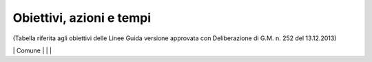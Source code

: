 =======================
Obiettivi, azioni e tempi
=======================

(Tabella riferita agli obiettivi delle Linee Guida versione approvata con Deliberazione di G.M. n. 252 del 13.12.2013)

+-----------------+-----------------+-----------------+-----------------+
| **OBIETTIVI**   | **AZIONI**      | **STATO**       | **NOTE**        |
+=================+=================+=================+=================+
| CreazioneTeam   | Ordine di       | realizzato      | Ilteam Open     |
| Open Data       | Servizio del    |                 | Dataè il gruppo |
|                 | Segretario      |                 | che promuove    |
|                 | Generale        |                 | l’uso e la      |
|                 |                 |                 | diffusione      |
|                 |                 |                 | degli Open      |
|                 |                 |                 | Data. E’        |
|                 |                 |                 | composto dalle  |
|                 |                 |                 | figure dei      |
|                 |                 |                 | Dirigenti di    |
|                 |                 |                 | Area, o loro    |
|                 |                 |                 | delegati, da    |
|                 |                 |                 | esperti GIS, da |
|                 |                 |                 | esperti di      |
|                 |                 |                 | strategie web   |
|                 |                 |                 | ed eventuali    |
|                 |                 |                 | consulenti      |
|                 |                 |                 | esterni esperti |
|                 |                 |                 | in materia di   |
|                 |                 |                 | ICT             |
+-----------------+-----------------+-----------------+-----------------+
| Nomina          | Ordine di       | realizzato      | IlResponsabile  |
| delResponsabile | Servizio del    |                 | Open            |
| Open Data (Data | Segretario      |                 | Datapianifica   |
| manager)        | Generale        |                 | la strategia di |
|                 |                 |                 | apertura dei    |
|                 |                 |                 | dati raccolti e |
|                 |                 |                 | analizzati e le |
|                 |                 |                 | attività di     |
|                 |                 |                 | diffusione dei  |
|                 |                 |                 | dati.Inizialmen |
|                 |                 |                 | te              |
|                 |                 |                 | ilResponsabile  |
|                 |                 |                 | Open Data si    |
|                 |                 |                 | occupa          |
|                 |                 |                 | dell’upload del |
|                 |                 |                 | file Open Data  |
|                 |                 |                 | e del metadatoI |
|                 |                 |                 | file Open Data  |
|                 |                 |                 | si trovano      |
|                 |                 |                 | nelle banche    |
|                 |                 |                 | dati            |
|                 |                 |                 | centralizzate o |
|                 |                 |                 | vengono         |
|                 |                 |                 | trasmessi al    |
|                 |                 |                 | webmaster via   |
|                 |                 |                 | email dai       |
|                 |                 |                 | Dirigenti di    |
|                 |                 |                 | Settore o       |
|                 |                 |                 | daiReferenti    |
|                 |                 |                 | tematico e      |
|                 |                 |                 | tecnico         |
+-----------------+-----------------+-----------------+-----------------+
| Nomina del      | Ordine di       | realizzato      | IlTitolare      |
| Dirigente di    | Servizio del    |                 | della banca     |
| Servizio quale  | Segretario      |                 | daticoordina le |
| figuraTitolare  | Generale ai     |                 | attività sugli  |
| della banca     | Dirigenti di    |                 | Open Data per   |
| dati            | Servizio        |                 | il suo Servizio |
|                 |                 |                 | di competenza;  |
|                 |                 |                 | accoglie le     |
|                 |                 |                 | istanze della   |
|                 |                 |                 | collettività    |
|                 |                 |                 | sul dato        |
|                 |                 |                 | pubblicato e    |
|                 |                 |                 | dispone le      |
|                 |                 |                 | procedure       |
|                 |                 |                 | interne per     |
|                 |                 |                 | soddisfare le   |
|                 |                 |                 | esigenze        |
|                 |                 |                 | sopraggiunte    |
+-----------------+-----------------+-----------------+-----------------+
| Nomina di       | Ordine di       | realizzato      | *Il Referente   |
| unReferente     | Servizio del    |                 | tecnico della   |
| tecnico della   | Dirigente di    |                 | banca dati e il |
| banca dati e di | Servizio        |                 | Referente       |
| un Referente    |                 |                 | tematico della  |
| tematico della  |                 |                 | banca           |
| banca           |                 |                 | datiassistono   |
| datiindicato    |                 |                 | il Dirigente di |
| dal Dirigente   |                 |                 | Servizio nelle  |
| di Servizio     |                 |                 | attività di     |
|                 |                 |                 | diffusione      |
|                 |                 |                 | della cultura   |
|                 |                 |                 | degli Open      |
|                 |                 |                 | Data, la        |
|                 |                 |                 | raccolta e la   |
|                 |                 |                 | pubblicazione.  |
|                 |                 |                 | Le 2 figure     |
|                 |                 |                 | possono essere  |
|                 |                 |                 | delegate dal    |
|                 |                 |                 | Dirigente       |
|                 |                 |                 | d’Area a        |
|                 |                 |                 | partecipare     |
|                 |                 |                 | alle riunioni   |
|                 |                 |                 | del Team Open   |
|                 |                 |                 | Data.           |
|                 |                 |                 | IlReferente     |
|                 |                 |                 | tecnico della   |
|                 |                 |                 | banca dati e il |
|                 |                 |                 | Referente       |
|                 |                 |                 | tematico della  |
|                 |                 |                 | banca dati      |
|                 |                 |                 | costituiranno   |
|                 |                 |                 | un punto di     |
|                 |                 |                 | riferimento     |
|                 |                 |                 | tecnico per     |
|                 |                 |                 | ogni impiegato  |
|                 |                 |                 | comunale*       |
+-----------------+-----------------+-----------------+-----------------+
| Attivazione di  | Attivazione da  | realizzato      | Gli account     |
| account per la  | parte del       |                 | permettono      |
| sezione Open    | webmaster del   |                 | aiTitolari      |
| Data aiTitolari | Comune di       |                 | delle banche    |
| delle banche    | Palermo         |                 | dati e          |
| dati e          |                 |                 | aiReferenti     |
| aiReferenti     |                 |                 | tecnico e       |
| tecnico e       |                 |                 | tematicodi      |
| tematico        |                 |                 | pubblicare      |
|                 |                 |                 | autonomamente   |
|                 |                 |                 | file di dati    |
|                 |                 |                 | pubblici in     |
|                 |                 |                 | formato aperto  |
|                 |                 |                 | sul portale     |
|                 |                 |                 | Open Data del   |
|                 |                 |                 | Comune di       |
|                 |                 |                 | Palermo         |
+=================+=================+=================+=================+
| Censimento      | Comunicazione   | realizzato      | Verrà fornita   |
| delle raccolte  | deiTitolari     |                 | una scheda per  |
| di dati         | delle banche    |                 | il censimento   |
| (dataset)       | dati, a mezzo   |                 | (vedi Appendice |
| create dalle    | circolare       |                 | C) a tutti i    |
| strutture       | email, a tutti  |                 | dipendenti in   |
| comunali in     | i dipendenti    |                 | possesso di     |
| funzione delle  | sull’introduzio |                 | dataset di      |
| competenze      | ne              |                 | qualunque       |
| specifiche e    | del sistema     |                 | formato e tali  |
| delle attività  | Open Data       |                 | schede verranno |
| svolte          | all’interno del |                 | consegnate      |
|                 | Comune di       |                 | entro quindici  |
|                 | Palermo e invio |                 | giorni          |
|                 | di una scheda   |                 | aiTitolari      |
|                 | per il          |                 | delle banche    |
|                 | censimento      |                 | datie ai        |
|                 | (vedi Appendice |                 | suoiReferenti   |
|                 | C)              |                 | tecnici e       |
|                 |                 |                 | tematici        |
+-----------------+-----------------+-----------------+-----------------+
| Analisi delle   | ilTeam Open     | realizzato      | Il team Open    |
| raccolte di     | Dataapplica il  |                 | Data si         |
| dati (dataset)  | metodo MoSCoW   |                 | riunisce per    |
| e               | per             |                 | analizzare le   |
| individuazione  | l’individuazion |                 | schede del      |
| delle priorità  | e               |                 | censimento      |
| di              | delle priorità  |                 | raccolte e      |
| pubblicazione   | dei file da     |                 | classificare i  |
|                 | pubblicare      |                 | dataset con il  |
|                 |                 |                 | metodo MoSCoW.  |
|                 |                 |                 | Alla fine di    |
|                 |                 |                 | questa attività |
|                 |                 |                 | comunica        |
|                 |                 |                 | aiTitolari      |
|                 |                 |                 | delle Banche    |
|                 |                 |                 | Datii dataset   |
|                 |                 |                 | da pubblicare   |
|                 |                 |                 | con priorità    |
|                 |                 |                 | massima (Must)  |
+-----------------+-----------------+-----------------+-----------------+
| Bonifica e      | ITitolari delle | continuativa    | Assicurare che  |
| preparazione    | banche          |                 | i dati          |
| dei dataset a   | datiresponsabil |                 | tabellari siano |
| priorità        | i               |                 | pubblicati in   |
| massima per la  | dei dataset a   |                 | formato CSV,    |
| pubblicazione   | priorità        |                 | JSON ed         |
| in Open Data    | massima (Must)  |                 | XML-Assicurare  |
|                 | e i             |                 | che i file      |
|                 | loroReferenti   |                 | cartografici    |
|                 | tecnici e       |                 | siano in        |
|                 | tematici        |                 | formato ArcView |
|                 | preparano i     |                 | Shapefile e     |
|                 | dataset a       |                 | GeoJSON-Assicur |
|                 | priorità        |                 | are             |
|                 | massima per la  |                 | che ogni        |
|                 | pubblicazione   |                 | dataset sia     |
|                 | in Open Data.   |                 | accompagnato da |
|                 | In particolare  |                 | un file di      |
|                 | i dati          |                 | metadati che lo |
|                 | all’interno del |                 | descriva-Assicu |
|                 | dataset         |                 | rare            |
|                 | verranno        |                 | che i dataset   |
|                 | controllati e   |                 | cartografici    |
|                 | bonificati, il  |                 | siano sempre    |
|                 | dataset avrà un |                 | corredati dalle |
|                 | formato almeno  |                 | informazioni    |
|                 | a 3 stelle      |                 | sul sistema di  |
|                 | (vedi Appendice |                 | coordinate con  |
|                 | B) e verrà      |                 | cui sono stati  |
|                 | corredato con   |                 | rappresentati   |
|                 | un scheda       |                 |                 |
|                 | contenente i    |                 |                 |
|                 | metadati        |                 |                 |
+-----------------+-----------------+-----------------+-----------------+
| Pubblicazione   | ITitolari delle | continuativa    | Pubblicazione   |
| delle banche    | banche          |                 | come banche     |
| dati a priorità | datitramite i   |                 | dati            |
| massima (Must)  | loroReferenti   |                 | centralizzate   |
| con un formato  | tecnici e       |                 | dal webmaster o |
| almeno a 3      | tematici        |                 | come dataset    |
| stelle          | pubblicano i    |                 | locali dai      |
|                 | dati o inviano  |                 | singoliReferent |
|                 | i file al       |                 | i               |
|                 | webmaster       |                 | tecnici e       |
|                 |                 |                 | tematici        |
+-----------------+-----------------+-----------------+-----------------+
| Riunioni        | Riunione        | continuativa    | IlTeam Open     |
| semestrali      | semestrale      |                 | Dataeffettua    |
| delTeam open    | indetta         |                 | monitoraggio    |
| dataper il      | dalResponsabile |                 | del le attività |
| monitoraggio    | open data (Open |                 | di              |
| dell’andamento  | Data Manager)   |                 | pubblicazione   |
| della politica  |                 |                 | dei Settori del |
| open data del   |                 |                 | Comune di       |
| Comune.Prevista |                 |                 | Palermo e       |
| la possibilità  |                 |                 | produce         |
| di              |                 |                 | relazioni       |
| partecipazione  |                 |                 | semestrali      |
| da parte di     |                 |                 | (report) per    |
| soggetti        |                 |                 | comprendere     |
| esterni         |                 |                 | l’andamento     |
| competenti in   |                 |                 | della politica  |
| materia Open    |                 |                 | di Open Data    |
| Data            |                 |                 | dell’Amministra |
|                 |                 |                 | zione.          |
|                 |                 |                 | Il Report       |
|                 |                 |                 | semestrale di   |
|                 |                 |                 | monitoraggio    |
|                 |                 |                 | viene inviato   |
|                 |                 |                 | via email dal   |
|                 |                 |                 | Responsabile    |
|                 |                 |                 | open data al    |
|                 |                 |                 | Sindaco e agli  |
|                 |                 |                 | Assessori e     |
|                 |                 |                 | reso pubblico   |
|                 |                 |                 | sul portale     |
|                 |                 |                 | web. IlTeam     |
|                 |                 |                 | Open            |
|                 |                 |                 | Datastabilisce  |
|                 |                 |                 | anche i nuovi   |
|                 |                 |                 | dataset da      |
|                 |                 |                 | pubblicare      |
|                 |                 |                 | secondo la      |
|                 |                 |                 | metodologia     |
|                 |                 |                 | MoSCoW          |
+-----------------+-----------------+-----------------+-----------------+
| Creazione di un | Il webmaster,   | realizzato      |                 |
| motore di       | sentito il      |                 |                 |
| ricerca         | Responsabile    |                 |                 |
| specializzato   | Open Data,      |                 |                 |
| per la sezione  | realizza un     |                 |                 |
| Open Data       | motore di       |                 |                 |
|                 | ricerca         |                 |                 |
|                 | specializzato   |                 |                 |
|                 | per i dataset   |                 |                 |
|                 | in Open Data    |                 |                 |
+-----------------+-----------------+-----------------+-----------------+
| Creazione di    | Il webmaster,   | con la nuova    |                 |
| link attivi     | sentito il      | versione del    |                 |
| sulle parole    | Responsabile    | portale open    |                 |
| chiave usate    | Open Data,      | data (2017)     |                 |
| per             | realizza i link |                 |                 |
| classificare i  | attivi sulla    |                 |                 |
| dataset         | parole chiave   |                 |                 |
|                 | usate per       |                 |                 |
|                 | classificare i  |                 |                 |
|                 | dataset nella   |                 |                 |
|                 | Sezione Open    |                 |                 |
|                 | Data , in modo  |                 |                 |
|                 | da aprire una   |                 |                 |
|                 | pagina con gli  |                 |                 |
|                 | altri dataset   |                 |                 |
|                 | caratterizzati  |                 |                 |
|                 | dalla stessa    |                 |                 |
|                 | parola chiave   |                 |                 |
+-----------------+-----------------+-----------------+-----------------+
| Creazione di    | Il webmaster,   | realizzato      |                 |
| una pagina con  | sentito il      |                 |                 |
| degli esempi di | Responsabile    |                 |                 |
| riuso           | Open Data,      |                 |                 |
|                 | realizza una    |                 |                 |
|                 | pagina nella    |                 |                 |
|                 | sezione Open    |                 |                 |
|                 | Data con esempi |                 |                 |
|                 | di riuso dei    |                 |                 |
|                 | dataset         |                 |                 |
+-----------------+-----------------+-----------------+-----------------+
| Creazione di    | Il webmaster,   | da realizzare   |                 |
| una pagina che  | sentito il      |                 |                 |
| raccolga le     | Responsabile    |                 |                 |
| applicazioni    | Open Data,      |                 |                 |
| sviluppate a    | realizza una    |                 |                 |
| partire dai     | pagina nella    |                 |                 |
| dati            | sezione Open    |                 |                 |
| pubblicatidal   | Data che        |                 |                 |
| Comune          | raccoglie le    |                 |                 |
|                 | applicazioni    |                 |                 |
|                 | sviluppate a    |                 |                 |
|                 | partire dagli   |                 |                 |
|                 | Open Data       |                 |                 |
|                 | pubblicati dal  |                 |                 |
|                 | Comune          |                 |                 |
+-----------------+-----------------+-----------------+-----------------+
| Creazione dei   | Il team Open    | avviata e da    | È consigliabile |
| presupposti     | Data seleziona  | implementare    | l’adozione      |
| affinché i      | un sottoinsieme |                 | delle           |
| dataset possano | dei dataset     |                 | raccomandazioni |
| essere          | pubblicati      |                 | cui sta         |
| pubblicati in   | nella prima     |                 | lavorando il    |
| un formato a 4  | fase per        |                 | Provenance      |
| e 5 stelle.     | trasformarli in |                 | Interchange     |
|                 | formato a 4 e/o |                 | Working Group   |
|                 | 5 stelle e lo   |                 | del W3C per     |
|                 | comunica ai     |                 | quanto riguarda |
|                 | titolari delle  |                 | la provenienza  |
|                 | Banche Dati.I   |                 | del dato4       |
|                 | Titolari delle  |                 | principi del    |
|                 | Banche Dati     |                 | linked Open     |
|                 | assieme ai      |                 | Data:1) usare   |
|                 | Referenti       |                 | gli URI per     |
|                 | tecnici e       |                 | identificare    |
|                 | tematici per i  |                 | gli oggetti2)   |
|                 | dataset di loro |                 | usare HTTP URI  |
|                 | competenza:-    |                 | in modo che     |
|                 | individuano     |                 | questi oggetti  |
|                 | ontologie da    |                 | possano essere  |
|                 | riutilizzare e  |                 | cercati e       |
|                 | creano nuove    |                 | reperiti da     |
|                 | ontologie se    |                 | persone ed      |
|                 | necessario-     |                 | applicazioni    |
|                 | rivedono il     |                 | web3) fornire   |
|                 | formato dei     |                 | informazioni    |
|                 | metadati        |                 | utili sugli     |
|                 | ponendo         |                 | oggetti quando  |
|                 | particolare     |                 | il suo URI è    |
|                 | attenzione alla |                 | trovato         |
|                 | Provenance-     |                 | (dereferenceabl |
|                 | individuano     |                 | e),             |
|                 | collegamenti    |                 | utilizzando     |
|                 | con altri       |                 | formati         |
|                 | datasets        |                 | standard come   |
|                 | esistenti nel   |                 | XML-RDF4)       |
|                 | Linked Open     |                 | includere       |
|                 | Data come       |                 | collegamenti ad |
|                 | geonames o      |                 | altri oggetti   |
|                 | dbpedia-        |                 | nei dataset     |
|                 | pubblicano i    |                 | esposti (con lo |
|                 | dati seguendo i |                 | stesso          |
|                 | 4 principi del  |                 | meccanismo) per |
|                 | linked Open     |                 | aumentare e     |
|                 | Data-           |                 | migliorare il   |
|                 | pubblicano i    |                 | reperimento di  |
|                 | dataset sul     |                 | altre           |
|                 | catalogo CKAN-  |                 | informazioni    |
|                 | promuovono      |                 | correlate nel   |
|                 | maggiormente lo |                 | web             |
|                 | sviluppo di     |                 |                 |
|                 | applicazioni    |                 |                 |
|                 | che sfruttano i |                 |                 |
|                 | Linked Data     |                 |                 |
|                 | della pubblica  |                 |                 |
|                 | amministrazione |                 |                 |
|                 | fornendo        |                 |                 |
|                 | interfacce      |                 |                 |
|                 | grafiche        |                 |                 |
|                 | usabili per i   |                 |                 |
|                 | cittadini che   |                 |                 |
|                 | sfruttano al    |                 |                 |
|                 | meglio          |                 |                 |
|                 | l’interconnessi |                 |                 |
|                 | one             |                 |                 |
|                 | tra i           |                 |                 |
|                 | differenti      |                 |                 |
|                 | dataset         |                 |                 |
+=================+=================+=================+=================+


